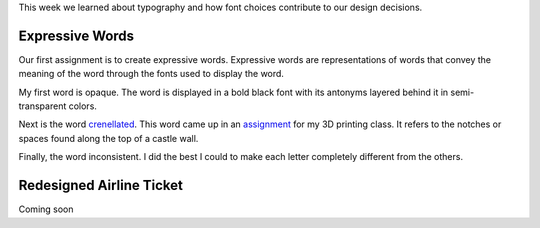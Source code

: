 .. title: Typography and Expression
.. slug: typography-and-expression
.. date: 2017-09-25 23:12:54 UTC-04:00
.. tags: itp, visual language
.. category:
.. link:
.. description: Visual Language Typography and Expression
.. type: text

This week we learned about typography and how font choices contribute to our design decisions.

Expressive Words
----------------

Our first assignment is to create expressive words. Expressive words are representations of words that convey the meaning of the word through the fonts used to display the word.

My first word is opaque. The word is displayed in a bold black font with its antonyms layered behind it in semi-transparent colors.

.. image:: /images/itp/visual_language/week3/opaque.png
  :width: 100%
  :align: center

.. TEASER_END

Next is the word `crenellated <https://en.wiktionary.org/wiki/crenellate>`_. This word came up in an `assignment <link://slug/introduction-to-rhino>`_ for my 3D printing class. It refers to the notches or spaces found along the top of a castle wall.

.. image:: /images/itp/visual_language/week3/crenellated.png
  :width: 100%
  :align: center

Finally, the word inconsistent. I did the best I could to make each letter completely different from the others.

.. image:: /images/itp/visual_language/week3/inconsistent.png
  :width: 100%
  :align: center

Redesigned Airline Ticket
-------------------------

Coming soon
